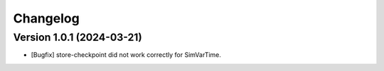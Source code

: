 Changelog
=========

Version 1.0.1 (2024-03-21)
---------------------------

- [Bugfix] store-checkpoint did not work correctly for SimVarTime.